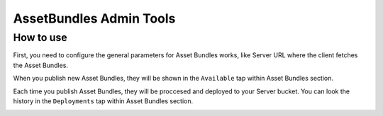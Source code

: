 ########################
AssetBundles Admin Tools
########################

**********
How to use
**********
First, you need to configure the general parameters for Asset Bundles works, 
like Server URL where the client fetches the Asset Bundles.

.. image:: images/at_asset_bundles_settings.png

When you publish new Asset Bundles, they will be shown in the ``Available`` tap within 
Asset Bundles section.

.. image:: images/at_asset_bundles_available.png

Each time you publish Asset Bundles, they will be proccesed and deployed to your Server 
bucket. You can look the history in the ``Deployments`` tap within Asset Bundles section.

.. image:: images/at_asset_bundles_deployments.png

